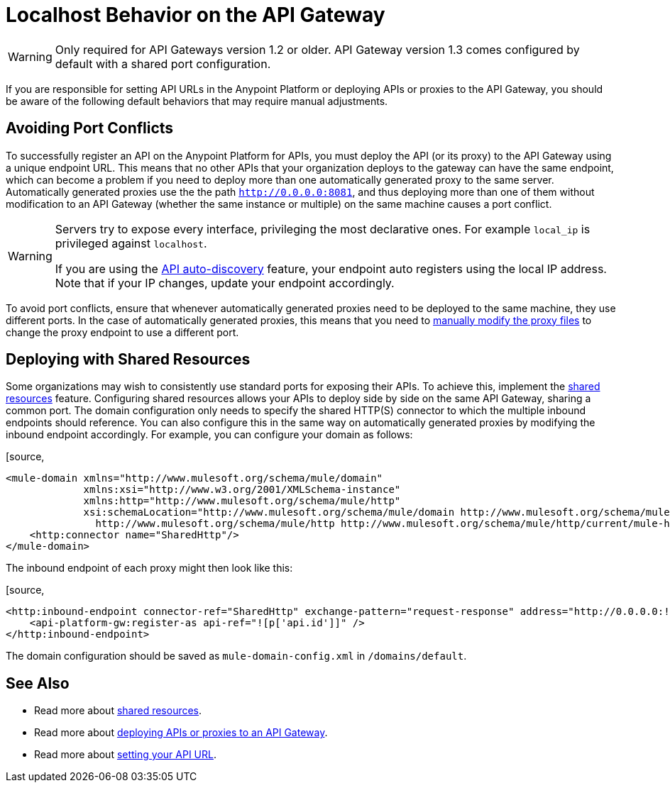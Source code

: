 = Localhost Behavior on the API Gateway
:keywords: localhost, api, gateway, proxy, connector

[WARNING]
Only required for API Gateways version 1.2 or older. API Gateway version 1.3 comes configured by default with a shared port configuration.

If you are responsible for setting API URLs in the Anypoint Platform or deploying APIs or proxies to the API Gateway, you should be aware of the following default behaviors that may require manual adjustments.

== Avoiding Port Conflicts

To successfully register an API on the Anypoint Platform for APIs, you must deploy the API (or its proxy) to the API Gateway using a unique endpoint URL. This means that no other APIs that your organization deploys to the gateway can have the same endpoint, which can become a problem if you need to deploy more than one automatically generated proxy to the same server. Automatically generated proxies use the the path `http://0.0.0.0:8081`, and thus deploying more than one of them without modification to an API Gateway (whether the same instance or multiple) on the same machine causes a port conflict.

[WARNING]
====
Servers try to expose every interface, privileging the most declarative ones. For example `local_ip` is privileged against `localhost`.

If you are using the link:/docs/display/current/API+Auto-Discovery[API auto-discovery] feature, your endpoint auto registers using the local IP address. Note that if your IP changes, update your endpoint accordingly.
====

To avoid port conflicts, ensure that whenever automatically generated proxies need to be deployed to the same machine, they use different ports. In the case of automatically generated proxies, this means that you need to link:/docs/display/current/Proxying+Your+API#ProxyingYourAPI-ModifyingaProxyApplication[manually modify the proxy files] to change the proxy endpoint to use a different port.

== Deploying with Shared Resources

Some organizations may wish to consistently use standard ports for exposing their APIs. To achieve this, implement the link:/docs/display/current/Shared+Resources[shared resources] feature. Configuring shared resources allows your APIs to deploy side by side on the same API Gateway, sharing a common port. The domain configuration only needs to specify the shared HTTP(S) connector to which the multiple inbound endpoints should reference. You can also configure this in the same way on automatically generated proxies by modifying the inbound endpoint accordingly. For example, you can configure your domain as follows:

[source,
----
<mule-domain xmlns="http://www.mulesoft.org/schema/mule/domain"
             xmlns:xsi="http://www.w3.org/2001/XMLSchema-instance"
             xmlns:http="http://www.mulesoft.org/schema/mule/http"
             xsi:schemaLocation="http://www.mulesoft.org/schema/mule/domain http://www.mulesoft.org/schema/mule/domain/current/mule-domain.xsd
               http://www.mulesoft.org/schema/mule/http http://www.mulesoft.org/schema/mule/http/current/mule-http.xsd">
    <http:connector name="SharedHttp"/>
</mule-domain>
----

The inbound endpoint of each proxy might then look like this:

[source,
----
<http:inbound-endpoint connector-ref="SharedHttp" exchange-pattern="request-response" address="http://0.0.0.0:![p['http.port']]/![p['api.id']]/![p['api.version']]" responseTimeout="60000">
    <api-platform-gw:register-as api-ref="![p['api.id']]" />
</http:inbound-endpoint>
----

The domain configuration should be saved as `mule-domain-config.xml` in `/domains/default`.

== See Also

* Read more about link:/docs/display/current/Shared+Resources[shared resources].
* Read more about link:/docs/display/current/Deploying+Your+API+or+Proxy[deploying APIs or proxies to an API Gateway].
* Read more about link:/docs/display/current/Setting+Your+API+URL[setting your API URL].

